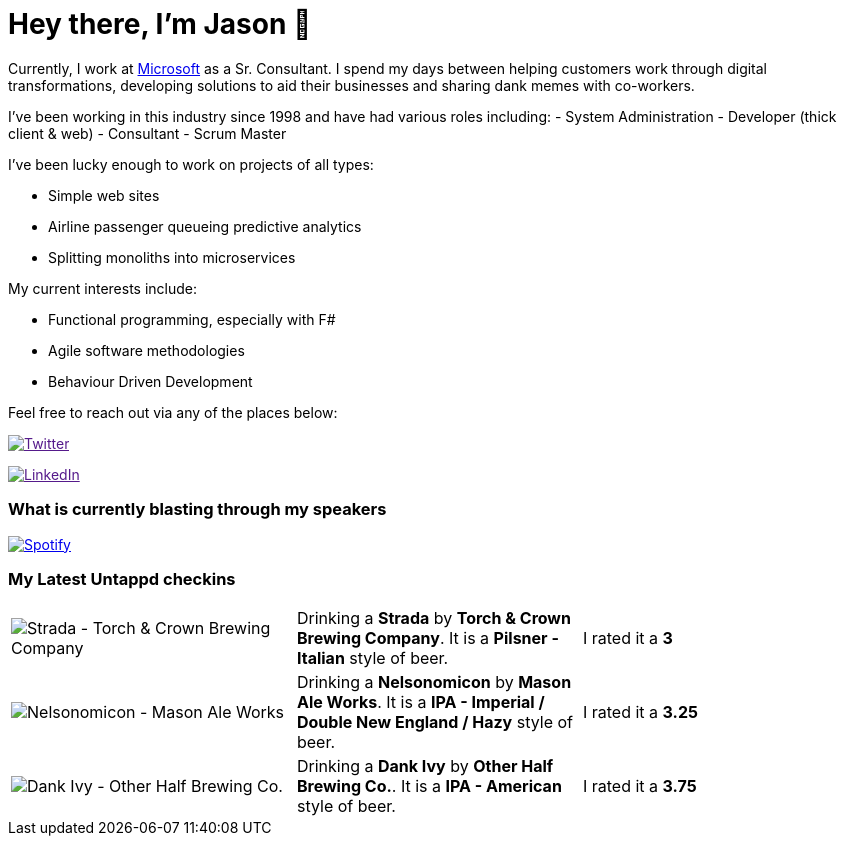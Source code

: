 # Hey there, I'm Jason 👋

Currently, I work at https://microsoft.com[Microsoft] as a Sr. Consultant. I spend my days between helping customers work through digital transformations, developing solutions to aid their businesses and sharing dank memes with co-workers. 

I've been working in this industry since 1998 and have had various roles including: 
- System Administration
- Developer (thick client & web)
- Consultant
- Scrum Master

I've been lucky enough to work on projects of all types:

- Simple web sites
- Airline passenger queueing predictive analytics
- Splitting monoliths into microservices

My current interests include:

- Functional programming, especially with F#
- Agile software methodologies
- Behaviour Driven Development

Feel free to reach out via any of the places below:

image:https://img.shields.io/twitter/follow/jtucker?style=flat-square&color=blue["Twitter",link="https://twitter.com/jtucker]

image:https://img.shields.io/badge/LinkedIn-Let's%20Connect-blue["LinkedIn",link="https://linkedin.com/in/jatucke]

### What is currently blasting through my speakers

image:https://spotify-github-profile.vercel.app/api/view?uid=soulposition&cover_image=true&theme=novatorem&bar_color=c43c3c&bar_color_cover=true["Spotify",link="https://github.com/kittinan/spotify-github-profile"]

### My Latest Untappd checkins

|====
// untappd beer
| image:https://untappd.akamaized.net/photos/2022_05_08/384a65b8926c189ddeeb04dff5ca112a_200x200.jpg[Strada - Torch & Crown Brewing Company] | Drinking a *Strada* by *Torch & Crown Brewing Company*. It is a *Pilsner - Italian* style of beer. | I rated it a *3*
| image:https://untappd.akamaized.net/photos/2022_05_08/fc4399b0057ddeced8b8a3e8e8be1045_200x200.jpg[Nelsonomicon - Mason Ale Works] | Drinking a *Nelsonomicon* by *Mason Ale Works*. It is a *IPA - Imperial / Double New England / Hazy* style of beer. | I rated it a *3.25*
| image:https://untappd.akamaized.net/photos/2022_05_04/fad7df0647227992f804ae95813d3bdc_200x200.jpg[Dank Ivy - Other Half Brewing Co.] | Drinking a *Dank Ivy* by *Other Half Brewing Co.*. It is a *IPA - American* style of beer. | I rated it a *3.75*
// untappd end

